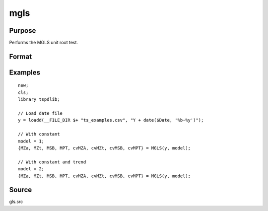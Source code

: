
mgls
==============================================

Purpose
----------------

Performs the MGLS unit root test.

Format
----------------
.. function::  { MZa, MZt, MSB, MPT, cvMZA, cvMZt, cvMSB, cvMPT } = MGLS(y, model[, bwl, varm])
    :noindexentry:

    :param y: Time series data to be test.
    :type y: Nx1 matrix

    :param model: Model to be implemented.

        =========== ======================
        1           Constant.
        2           Constant and trend.
        =========== ======================

    :type model: Scalar

    :param bwl: Optional, bandwidth for the spectral window. Default = round(4 * (T/100)^(2/9)).
    :type  bwl: Scalar

    :param varm:  Optional, long-run consistent variance estimation method. Default = 1.

        =========== =====================================================
        1           iid.
        2           Bartlett.
        3           Quadratic Spectral (QS).
        4           SPC with Bartlett (Sul, Phillips & Choi, 2005)
        5           SPC with QS
        6           Kurozumi with Bartlett
        7           Kurozumi with QS
        =========== =====================================================

    :type varm: Scalar

    :return MZa: MZalpha test statistic.
    :rtype MZa: Scalar

    :return MZt: MZt test statistic.
    :rtype MZt: Scalar

    :return MSB: MSB test statistic.
    :rtype MSB: Scalar

    :return MPT: MPT test statistic.
    :rtype MZt: Scalar

    :return cvMZa: 1, 5, and 10 percent critical values for MZa.
    :rtype cvMZa: Scalar

    :return cvMZt: 1, 5, and 10 percent critical values for MZt.
    :rtype cvMZt: Vector

    :return cvMSB: 1, 5, and 10 percent critical values for MSB.
    :rtype cvMSB: Vector

    :return cvMPT: 1, 5, and 10 percent critical values for MPT.
    :rtype cvMPT: Vector

Examples
--------

::

  new;
  cls;
  library tspdlib;

  // Load date file
  y = loadd(__FILE_DIR $+ "ts_examples.csv", "Y + date($Date, '%b-%y')");

  // With constant
  model = 1;
  {MZa, MZt, MSB, MPT, cvMZA, cvMZt, cvMSB, cvMPT} = MGLS(y, model);

  // With constant and trend
  model = 2;
  {MZa, MZt, MSB, MPT, cvMZA, cvMZt, cvMSB, cvMPT} = MGLS(y, model);

Source
------

gls.src

.. seealso:: Functions :func:`adf`, :func:`kpss`, :func:`gls`, :func:`dfgls`, :func:`erspt`

